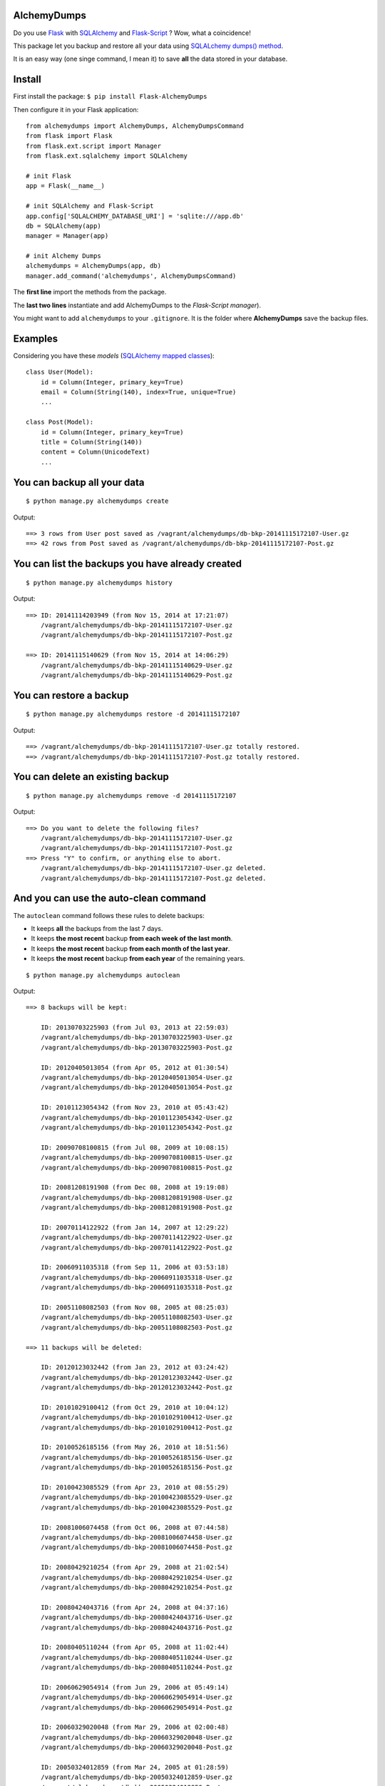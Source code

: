 AlchemyDumps
------------

Do you use `Flask <http://flask.pocoo.org>`_ with `SQLAlchemy <http://www.sqlalchemy.org/>`_  and `Flask-Script <http://flask-script.readthedocs.org/en/latest/>`_ ? Wow, what a coincidence!

This package let you backup and restore all your data using `SQLALchemy dumps() method <http://docs.sqlalchemy.org/en/latest/core/serializer.html>`_.

It is an easy way (one singe command, I mean it) to save **all** the data stored in your database.

Install
-------

First install the package: ``$ pip install Flask-AlchemyDumps``

Then configure it in your Flask application:

::

    from alchemydumps import AlchemyDumps, AlchemyDumpsCommand
    from flask import Flask
    from flask.ext.script import Manager
    from flask.ext.sqlalchemy import SQLAlchemy

    # init Flask
    app = Flask(__name__)

    # init SQLAlchemy and Flask-Script
    app.config['SQLALCHEMY_DATABASE_URI'] = 'sqlite:///app.db'
    db = SQLAlchemy(app)
    manager = Manager(app)

    # init Alchemy Dumps
    alchemydumps = AlchemyDumps(app, db)
    manager.add_command('alchemydumps', AlchemyDumpsCommand)

The **first line** import the methods from the package.

The **last two lines** instantiate and add AlchemyDumps to the *Flask-Script manager*).

You might want to add ``alchemydumps`` to your ``.gitignore``. It is the folder where **AlchemyDumps** save the backup files.

Examples
--------

Considering you have these *models* (`SQLAlchemy mapped classes <http://docs.sqlalchemy.org/en/latest/orm/mapper_config.html>`_):

::

    class User(Model):
        id = Column(Integer, primary_key=True)
        email = Column(String(140), index=True, unique=True)
        ...
    
    class Post(Model):
        id = Column(Integer, primary_key=True)
        title = Column(String(140))
        content = Column(UnicodeText)
        ...


You can backup all your data
----------------------------

::

    $ python manage.py alchemydumps create

Output:

::

    ==> 3 rows from User post saved as /vagrant/alchemydumps/db-bkp-20141115172107-User.gz
    ==> 42 rows from Post saved as /vagrant/alchemydumps/db-bkp-20141115172107-Post.gz

You can list the backups you have already created
-------------------------------------------------
::

    $ python manage.py alchemydumps history

Output:
	
::

    ==> ID: 20141114203949 (from Nov 15, 2014 at 17:21:07)
        /vagrant/alchemydumps/db-bkp-20141115172107-User.gz
        /vagrant/alchemydumps/db-bkp-20141115172107-Post.gz

    ==> ID: 20141115140629 (from Nov 15, 2014 at 14:06:29)
        /vagrant/alchemydumps/db-bkp-20141115140629-User.gz
        /vagrant/alchemydumps/db-bkp-20141115140629-Post.gz

You can restore a backup
------------------------

::

    $ python manage.py alchemydumps restore -d 20141115172107

Output:

::

    ==> /vagrant/alchemydumps/db-bkp-20141115172107-User.gz totally restored.
    ==> /vagrant/alchemydumps/db-bkp-20141115172107-Post.gz totally restored.


You can delete an existing backup
---------------------------------

::

    $ python manage.py alchemydumps remove -d 20141115172107

Output:

::

    ==> Do you want to delete the following files?
        /vagrant/alchemydumps/db-bkp-20141115172107-User.gz
        /vagrant/alchemydumps/db-bkp-20141115172107-Post.gz
    ==> Press "Y" to confirm, or anything else to abort.
        /vagrant/alchemydumps/db-bkp-20141115172107-User.gz deleted.
        /vagrant/alchemydumps/db-bkp-20141115172107-Post.gz deleted.


And you can use the auto-clean command
--------------------------------------

The ``autoclean`` command follows these rules to delete backups:

* It keeps **all** the backups from the last 7 days.
* It keeps **the most recent** backup **from each week of the last month**.
* It keeps **the most recent** backup **from each month of the last year**.
* It keeps **the most recent** backup **from each year** of the remaining years.

::

    $ python manage.py alchemydumps autoclean

Output:

::

    ==> 8 backups will be kept:

        ID: 20130703225903 (from Jul 03, 2013 at 22:59:03)
        /vagrant/alchemydumps/db-bkp-20130703225903-User.gz
        /vagrant/alchemydumps/db-bkp-20130703225903-Post.gz

        ID: 20120405013054 (from Apr 05, 2012 at 01:30:54)
        /vagrant/alchemydumps/db-bkp-20120405013054-User.gz
        /vagrant/alchemydumps/db-bkp-20120405013054-Post.gz

        ID: 20101123054342 (from Nov 23, 2010 at 05:43:42)
        /vagrant/alchemydumps/db-bkp-20101123054342-User.gz
        /vagrant/alchemydumps/db-bkp-20101123054342-Post.gz

        ID: 20090708100815 (from Jul 08, 2009 at 10:08:15)
        /vagrant/alchemydumps/db-bkp-20090708100815-User.gz
        /vagrant/alchemydumps/db-bkp-20090708100815-Post.gz

        ID: 20081208191908 (from Dec 08, 2008 at 19:19:08)
        /vagrant/alchemydumps/db-bkp-20081208191908-User.gz
        /vagrant/alchemydumps/db-bkp-20081208191908-Post.gz

        ID: 20070114122922 (from Jan 14, 2007 at 12:29:22)
        /vagrant/alchemydumps/db-bkp-20070114122922-User.gz
        /vagrant/alchemydumps/db-bkp-20070114122922-Post.gz

        ID: 20060911035318 (from Sep 11, 2006 at 03:53:18)
        /vagrant/alchemydumps/db-bkp-20060911035318-User.gz
        /vagrant/alchemydumps/db-bkp-20060911035318-Post.gz

        ID: 20051108082503 (from Nov 08, 2005 at 08:25:03)
        /vagrant/alchemydumps/db-bkp-20051108082503-User.gz
        /vagrant/alchemydumps/db-bkp-20051108082503-Post.gz

    ==> 11 backups will be deleted:

        ID: 20120123032442 (from Jan 23, 2012 at 03:24:42)
        /vagrant/alchemydumps/db-bkp-20120123032442-User.gz
        /vagrant/alchemydumps/db-bkp-20120123032442-Post.gz

        ID: 20101029100412 (from Oct 29, 2010 at 10:04:12)
        /vagrant/alchemydumps/db-bkp-20101029100412-User.gz
        /vagrant/alchemydumps/db-bkp-20101029100412-Post.gz

        ID: 20100526185156 (from May 26, 2010 at 18:51:56)
        /vagrant/alchemydumps/db-bkp-20100526185156-User.gz
        /vagrant/alchemydumps/db-bkp-20100526185156-Post.gz

        ID: 20100423085529 (from Apr 23, 2010 at 08:55:29)
        /vagrant/alchemydumps/db-bkp-20100423085529-User.gz
        /vagrant/alchemydumps/db-bkp-20100423085529-Post.gz

        ID: 20081006074458 (from Oct 06, 2008 at 07:44:58)
        /vagrant/alchemydumps/db-bkp-20081006074458-User.gz
        /vagrant/alchemydumps/db-bkp-20081006074458-Post.gz

        ID: 20080429210254 (from Apr 29, 2008 at 21:02:54)
        /vagrant/alchemydumps/db-bkp-20080429210254-User.gz
        /vagrant/alchemydumps/db-bkp-20080429210254-Post.gz

        ID: 20080424043716 (from Apr 24, 2008 at 04:37:16)
        /vagrant/alchemydumps/db-bkp-20080424043716-User.gz
        /vagrant/alchemydumps/db-bkp-20080424043716-Post.gz

        ID: 20080405110244 (from Apr 05, 2008 at 11:02:44)
        /vagrant/alchemydumps/db-bkp-20080405110244-User.gz
        /vagrant/alchemydumps/db-bkp-20080405110244-Post.gz

        ID: 20060629054914 (from Jun 29, 2006 at 05:49:14)
        /vagrant/alchemydumps/db-bkp-20060629054914-User.gz
        /vagrant/alchemydumps/db-bkp-20060629054914-Post.gz

        ID: 20060329020048 (from Mar 29, 2006 at 02:00:48)
        /vagrant/alchemydumps/db-bkp-20060329020048-User.gz
        /vagrant/alchemydumps/db-bkp-20060329020048-Post.gz

        ID: 20050324012859 (from Mar 24, 2005 at 01:28:59)
        /vagrant/alchemydumps/db-bkp-20050324012859-User.gz
        /vagrant/alchemydumps/db-bkp-20050324012859-Post.gz

    ==> Press "Y" to confirm, or anything else to abort.
        /vagrant/alchemydumps/db-bkp-20120123032442-User.gz deleted.
        /vagrant/alchemydumps/db-bkp-20120123032442-Post.gz deleted.
        /vagrant/alchemydumps/db-bkp-20101029100412-User.gz deleted.
        /vagrant/alchemydumps/db-bkp-20101029100412-Post.gz deleted.
        /vagrant/alchemydumps/db-bkp-20100526185156-User.gz deleted.
        /vagrant/alchemydumps/db-bkp-20100526185156-Post.gz deleted.
        /vagrant/alchemydumps/db-bkp-20100423085529-User.gz deleted.
        /vagrant/alchemydumps/db-bkp-20100423085529-Post.gz deleted.
        /vagrant/alchemydumps/db-bkp-20081006074458-User.gz deleted.
        /vagrant/alchemydumps/db-bkp-20081006074458-Post.gz deleted.
        /vagrant/alchemydumps/db-bkp-20080429210254-User.gz deleted.
        /vagrant/alchemydumps/db-bkp-20080429210254-Post.gz deleted.
        /vagrant/alchemydumps/db-bkp-20080424043716-User.gz deleted.
        /vagrant/alchemydumps/db-bkp-20080424043716-Post.gz deleted.
        /vagrant/alchemydumps/db-bkp-20080405110244-User.gz deleted.
        /vagrant/alchemydumps/db-bkp-20080405110244-Post.gz deleted.
        /vagrant/alchemydumps/db-bkp-20060629054914-User.gz deleted.
        /vagrant/alchemydumps/db-bkp-20060629054914-Post.gz deleted.
        /vagrant/alchemydumps/db-bkp-20060329020048-User.gz deleted.
        /vagrant/alchemydumps/db-bkp-20060329020048-Post.gz deleted.
        /vagrant/alchemydumps/db-bkp-20050324012859-User.gz deleted.
        /vagrant/alchemydumps/db-bkp-20050324012859-Post.gz deleted.

Requirements
------------

As **AlchemyDumps** was designed to work together with `Flask <http://flask.pocoo.org>`_ applications that uses `SQLAlchemy <http://www.sqlalchemy.org/>`_. And it runs within the `Flask-Script <http://flask-script.readthedocs.org/en/latest/>`_ manager. Thus, be sure to have these packages installed and in use.

**AlchemyDumps** also uses `Unipath <https://github.com/mikeorr/Unipath>`_ package.

In sum, if your ``requirements.txt`` looks something like this, probably you will be fine:

::

    Flask>=0.10.1
    Flask-Script>=2.0.5
    Flask-SQLAlchemy>=0.16
    SQLAlchemy>=0.7.9
    Unipath>=1.0

**AlchemyDumps** is `not` ready for Python 3 yet – but pull requests are more than welcomed.

Tests
-----

If you wanna run the tests:

::

    $ git clone git@github.com:cuducos/alchemydumps.git
    $ cd /alchemydumps
    $ pip install nose unipath
    $ nosetests

Changelog
---------

**Version 0.0.3**
    * New command: auto-clean backup folder.
**Version 0.0.2**
    * New command: delete a single backup.
    * Proper message when ID is not found in restore and delete commands.
    * Avoid breaking the code when get_id() fails.
    * Minor code improvements.

License
-------

Copyright (c) 2014 Eduardo Cuducos.

Licensed under the `MIT License <http://opensource.org/licenses/MIT>`_.
